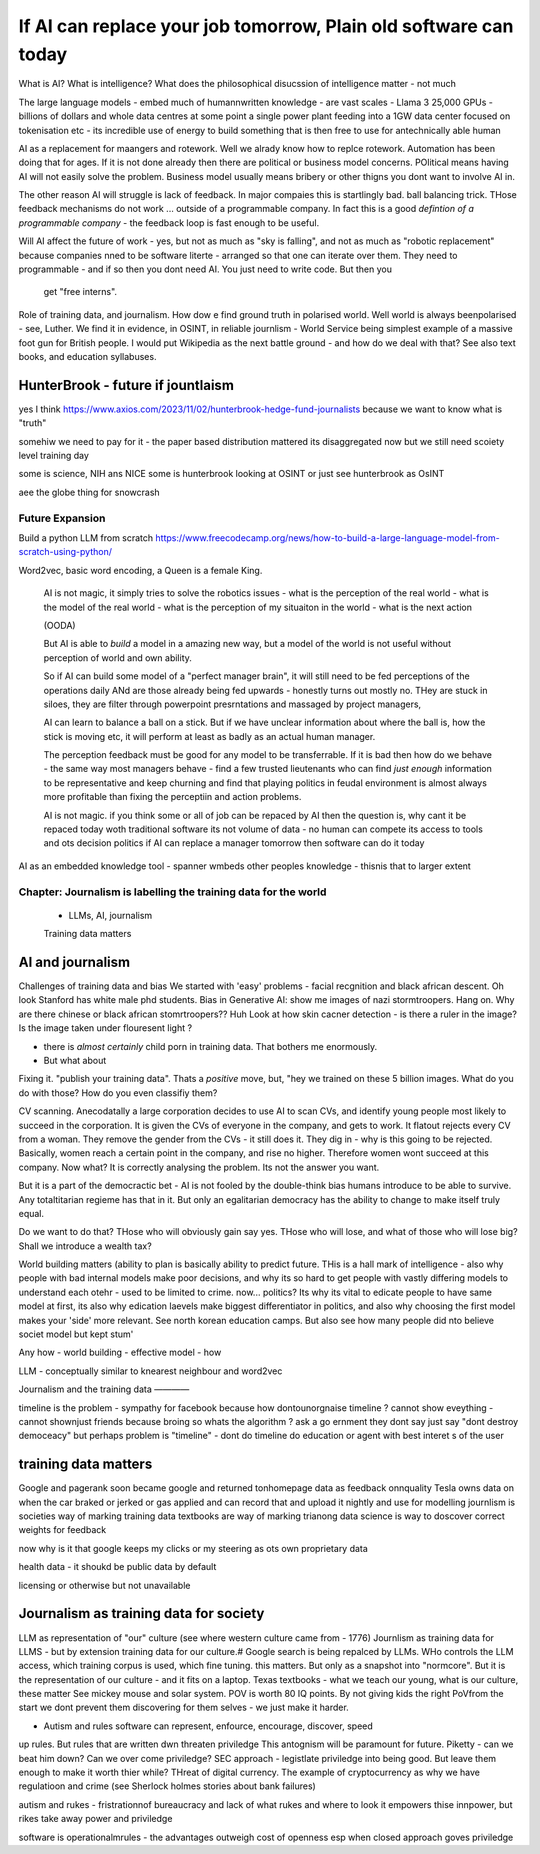 ==========================================================================
If AI can replace your job tomorrow, Plain old software can today
==========================================================================


What is AI?
What is intelligence?
What does the philosophical disucssion of intelligence matter - not much

The large language models 
- embed much of humannwritten knowledge
- are vast scales - Llama 3 25,000 GPUs - billions of dollars and whole data centres
at some point a single power plant feeding into a 1GW data center 
focused on tokenisation etc - its incredible use of energy to build something that is then free to use for antechnically able human



AI as a replacement for maangers and rotework.
Well we alrady know how to replce rotework. Automation has been doing that for
ages.  If it is not done already then there are political or business model
concerns. POlitical means having AI will not easily solve the problem. Business
model usually means bribery or other thigns you dont want to involve AI in.

The other reason AI will struggle is lack of feedback. In major compaies this is
startlingly bad. ball balancing trick. THose feedback mechanisms do not work ...
outside of a programmable company. In fact this is a good *defintion of a
programmable company* - the feedback loop is fast enough to be useful.



Will AI affect the future of work - yes, but not as much as "sky is falling",
and not as much as "robotic replacement" because companies nned to be software
literte - arranged so that one can iterate over them.  They need to programmable
- and if so then you dont need AI.  You just need to write code.  But then you
  get "free interns".

Role of training data, and journalism.  How dow e find ground truth in polarised
world. Well world is always beenpolarised - see, Luther. We find it
in evidence, in OSINT, in reliable journlism - World Service being simplest
example of a massive foot gun for British people. I would put Wikipedia as the
next battle ground - and how do we deal with that?
See also text books, and education syllabuses. 


HunterBrook - future if jountlaism
-----------
yes I think
https://www.axios.com/2023/11/02/hunterbrook-hedge-fund-journalists
because we want to know what is "truth"

somehiw we need to pay for it - the paper based distribution mattered 
its disaggregated now but we still need scoiety level training day

some is science, NIH ans NICE
some is hunterbrook looking at OSINT
or just see hunterbrook as OsINT

aee the globe thing for snowcrash 


Future Expansion
================

Build a python LLM from scratch
https://www.freecodecamp.org/news/how-to-build-a-large-language-model-from-scratch-using-python/

Word2vec, basic word encoding, a Queen is a female King.        


  AI is not magic, it simply tries to solve the robotics issues
  - what is the perception of the real world
  - what is the model of the real world
  - what is the perception of my situaiton in the world
  - what is the next action 

  (OODA)

  But AI is able to *build* a model in a amazing new way,
  but a model of the world is not useful without perception of 
  world and own ability.

  So if AI can build some model of a "perfect manager brain", 
  it will still need to be fed perceptions of the operations daily 
  ANd are those already being fed upwards - honestly turns out mostly no.
  THey are stuck in siloes, they are filter through powerpoint presrntations
  and massaged by project managers, 

  AI can learn to balance a ball on a stick.  But if we have unclear
  information about where the ball is, how the stick is moving etc,
  it will perform at least as badly as an actual human manager.

  The perception feedback must be good for any model to be transferrable.
  If it is bad then how do we behave - the same way most managers behave - 
  find a few trusted lieutenants who can find *just enough* information 
  to be representative and keep churning and find that playing politics in
  feudal environment is almost always more profitable than fixing the
  perceptiin and action problems.

  AI is not magic. if you think some or all of job can be repaced by AI
  then the question is, why cant it be repaced today woth traditional software
  its not volume of data - no human can compete
  its access to tools and ots decision politics
  if AI can replace a manager tomorrow then software can do it today 



AI as an embedded knowledge tool - spanner wmbeds other peoples knowledge - thisnis that to larger extent


Chapter: Journalism is labelling the training data for the world
=================================================================
  * LLMs, AI, journalism
  Training data matters 

AI and journalism 
-------------------

Challenges of training data and bias
We started with 'easy' problems - facial recgnition and black african
descent. Oh look Stanford has white male phd students.
Bias in Generative AI: show me images of nazi stormtroopers.
Hang on. Why are there chinese or black african stomrtroopers?? Huh
Look at how skin cacner detection - is there a ruler in the image? Is the
image taken under flouresent light ?

- there is *almost certainly* child porn in training data. That bothers me
  enormously.
- But what about 

Fixing it. "publish your training data". Thats a *positive* move, but, "hey we
trained on these 5 billion images. What do you do with those? How do you even
classifiy them?

CV scanning. Anecodatally a large corporation decides to use AI to scan CVs,
and identify young people most likely to succeed in the corporation. It is given
the CVs of everyone in the company, and gets to work. It flatout rejects every
CV from a woman. They remove the gender from the CVs - it still does it.
They dig in - why is this going to be rejected. Basically, women reach a certain
point in the company, and rise no higher. Therefore women wont succeed at this
company.  Now what? It is correctly analysing the problem. Its not the answer
you want.

But it is a part of the democractic bet - AI is not fooled by the double-think
bias humans introduce to be able to survive.  Any totaltitarian regieme has that
in it.  But only an egalitarian democracy has the ability to change to make
itself truly equal.

Do we want to do that? THose who will obviously gain say yes. THose who will
lose, and what of those who will lose big? Shall we introduce a wealth tax?


World building matters (ability to plan is basically
ability to predict future. THis is a hall mark of intelligence - also why
people with bad internal models make poor decisions, and why its so hard to
get people with vastly differing models to understand each otehr - used to be
limited to crime. now... politics?  Its why its vital to edicate people to have
same model at first, its also why edication laevels make biggest
differentiator in politics, and also why choosing the first model makes your
'side' more relevant. See north korean education camps. But also see how
many people did nto believe societ model but kept stum'

Any how - world building - effective model - how 

LLM - conceptually similar to knearest neighbour
and word2vec 


Journalism and the training data 
————

timeline is the problem - sympathy for facebook because 
how dontounorgnaise timeline ? cannot show eveything - cannot shownjust friends because broing
so whats the algorithm
? ask a go ernment they dont say just say "dont destroy democeacy"
but perhaps problem is "timeline" - dont do timeline do education or agent with best interet s of the user 

training data matters
---------------------
Google and pagerank soon became google and returned tonhomepage data as feedback onnquality
Tesla owns data on when the car braked or jerked or gas applied and 
can record that and upload it nightly and use for modelling
journlism is societies way of marking training data
textbooks are way of marking trianong data 
science is way to doscover correct weights for feedback

now why is it that google keeps
my clicks or my steering as ots own proprietary data

health data - it shoukd be public data 
by default

licensing or otherwise but not unavailable

Journalism as training data for society
---------------------------------------

LLM as representation of "our" culture (see where western culture came from -
1776) Journlism as training data for LLMS - but by extension training data for
our culture.# Google search is being repalced by LLMs. WHo controls the LLM
access, which training corpus is used, which fine tuning. this matters. But only
as a snapshot into "normcore". But it is the representation of our culture - and
it fits on a laptop. Texas textbooks - what we teach our young, what is our
culture, these matter See mickey mouse and solar system.  POV is worth 80 IQ
points.  By not giving kids the right PoVfrom the start we dont prevent them
discovering for them selves - we just make it harder.

* Autism and rules software can represent, enfource, encourage, discover, speed
up rules. But rules that are written dwn threaten priviledge This antognism will
be paramount for future.  Piketty - can we beat him down? Can we over come
priviledge? SEC approach - legistlate priviledge into being good. But leave them
enough to make it worth thier while? THreat of digital currency. The example of
cryptocurrency as why we have regulatioon and crime (see Sherlock holmes stories
about bank failures)

autism and rukes - fristrationnof bureaucracy and lack of what rukes and where
to look it empowers thise innpower, but rikes take away power and priviledge

software is operationalmrules - the advantages outweigh cost of openness esp
when closed approach goves priviledge


